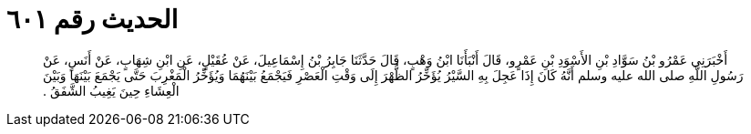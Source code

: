 
= الحديث رقم ٦٠١

[quote.hadith]
أَخْبَرَنِي عَمْرُو بْنُ سَوَّادِ بْنِ الأَسْوَدِ بْنِ عَمْرٍو، قَالَ أَنْبَأَنَا ابْنُ وَهْبٍ، قَالَ حَدَّثَنَا جَابِرُ بْنُ إِسْمَاعِيلَ، عَنْ عُقَيْلٍ، عَنِ ابْنِ شِهَابٍ، عَنْ أَنَسٍ، عَنْ رَسُولِ اللَّهِ صلى الله عليه وسلم أَنَّهُ كَانَ إِذَا عَجِلَ بِهِ السَّيْرُ يُؤَخِّرُ الظُّهْرَ إِلَى وَقْتِ الْعَصْرِ فَيَجْمَعُ بَيْنَهُمَا وَيُؤَخِّرُ الْمَغْرِبَ حَتَّى يَجْمَعَ بَيْنَهَا وَبَيْنَ الْعِشَاءِ حِينَ يَغِيبُ الشَّفَقُ ‏.‏